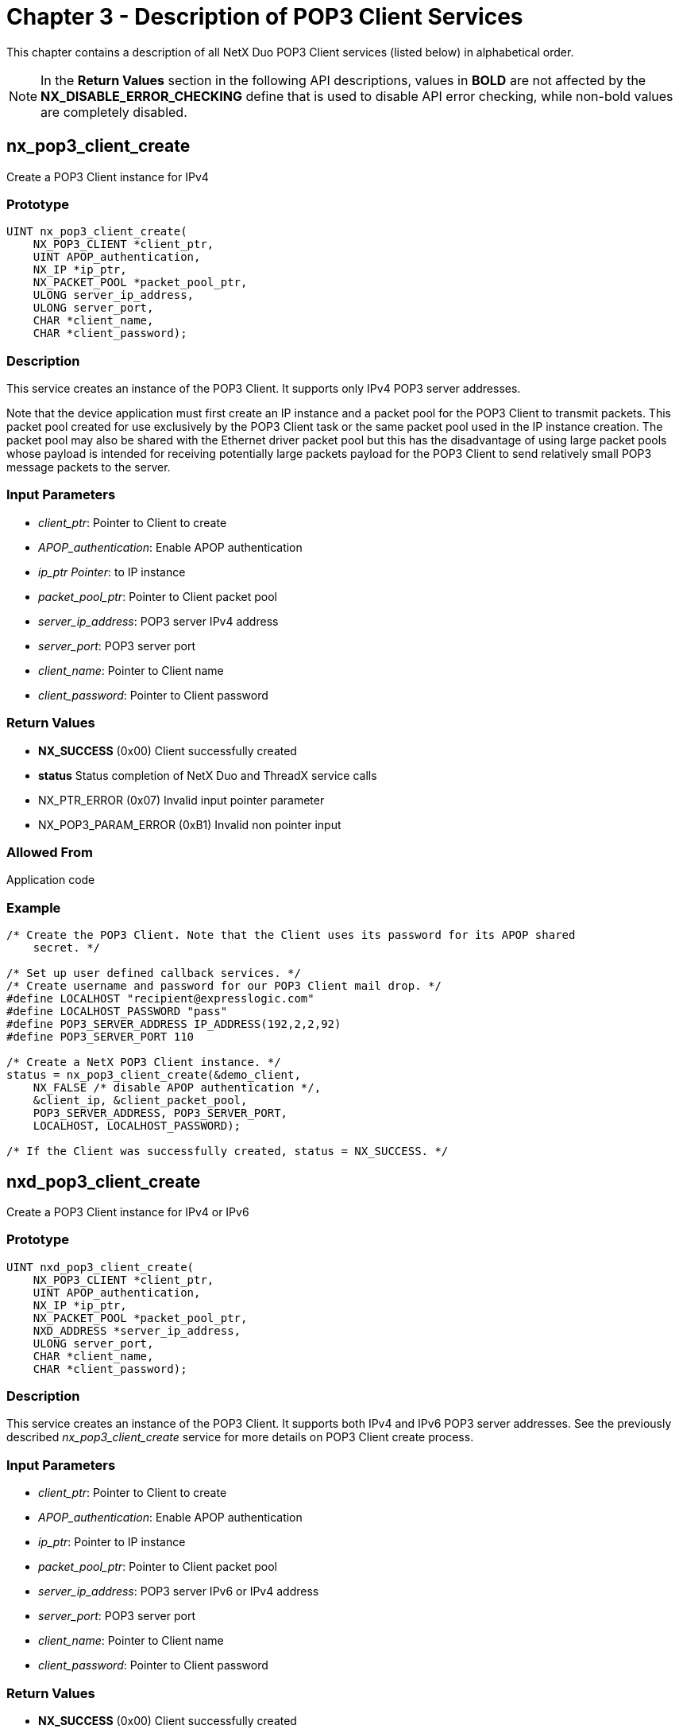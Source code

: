 ////

 Copyright (c) Microsoft
 Copyright (c) 2024-present Eclipse ThreadX contributors
 
 This program and the accompanying materials are made available 
 under the terms of the MIT license which is available at
 https://opensource.org/license/mit.
 
 SPDX-License-Identifier: MIT
 
 Contributors: 
     * Frédéric Desbiens - Initial AsciiDoc version.

////

= Chapter 3 - Description of POP3 Client Services
:description: This chapter contains a description of all NetX Duo POP3 Client services (listed below) in alphabetical order.

This chapter contains a description of all NetX Duo POP3 Client services (listed below) in alphabetical order.

NOTE: In the *Return Values* section in the following API descriptions, values in *BOLD* are not affected by the *NX_DISABLE_ERROR_CHECKING* define that is used to disable API error checking, while non-bold values are completely disabled.

== nx_pop3_client_create

Create a POP3 Client instance for IPv4

=== Prototype

[,C]
----
UINT nx_pop3_client_create(
    NX_POP3_CLIENT *client_ptr,
    UINT APOP_authentication,
    NX_IP *ip_ptr,
    NX_PACKET_POOL *packet_pool_ptr,
    ULONG server_ip_address,
    ULONG server_port,
    CHAR *client_name,
    CHAR *client_password);
----

=== Description

This service creates an instance of the POP3 Client. It supports only IPv4 POP3 server addresses.

Note that the device application must first create an IP instance and a packet pool for the POP3 Client to transmit packets. This packet pool created for use exclusively by the POP3 Client task or the same packet pool used in the IP instance creation. The packet pool may also be shared with the Ethernet driver packet pool but this has the disadvantage of using large packet pools whose payload is intended for receiving potentially large packets payload for the POP3 Client to send relatively small POP3 message packets to the server.

=== Input Parameters

* _client_ptr_: Pointer to Client to create
* _APOP_authentication_: Enable APOP authentication
* _ip_ptr Pointer_: to IP instance
* _packet_pool_ptr_: Pointer to Client packet pool
* _server_ip_address_: POP3 server IPv4 address
* _server_port_: POP3 server port
* _client_name_: Pointer to Client name
* _client_password_: Pointer to Client password

=== Return Values

* *NX_SUCCESS* (0x00) Client successfully created
* *status* Status completion of NetX Duo and ThreadX service calls
* NX_PTR_ERROR (0x07) Invalid input pointer parameter
* NX_POP3_PARAM_ERROR (0xB1) Invalid non pointer input

=== Allowed From

Application code

=== Example

[,C]
----
/* Create the POP3 Client. Note that the Client uses its password for its APOP shared
    secret. */

/* Set up user defined callback services. */
/* Create username and password for our POP3 Client mail drop. */
#define LOCALHOST "recipient@expresslogic.com"
#define LOCALHOST_PASSWORD "pass"
#define POP3_SERVER_ADDRESS IP_ADDRESS(192,2,2,92)
#define POP3_SERVER_PORT 110

/* Create a NetX POP3 Client instance. */
status = nx_pop3_client_create(&demo_client,
    NX_FALSE /* disable APOP authentication */,
    &client_ip, &client_packet_pool,
    POP3_SERVER_ADDRESS, POP3_SERVER_PORT,
    LOCALHOST, LOCALHOST_PASSWORD);

/* If the Client was successfully created, status = NX_SUCCESS. */
----

== nxd_pop3_client_create

Create a POP3 Client instance for IPv4 or IPv6

=== Prototype

[,C]
----
UINT nxd_pop3_client_create(
    NX_POP3_CLIENT *client_ptr,
    UINT APOP_authentication,
    NX_IP *ip_ptr,
    NX_PACKET_POOL *packet_pool_ptr,
    NXD_ADDRESS *server_ip_address,
    ULONG server_port,
    CHAR *client_name,
    CHAR *client_password);
----

=== Description

This service creates an instance of the POP3 Client. It supports both IPv4 and IPv6 POP3 server addresses. See the previously described _nx_pop3_client_create_ service for more details on POP3 Client create process.

=== Input Parameters

* _client_ptr_: Pointer to Client to create
* _APOP_authentication_: Enable APOP authentication
* _ip_ptr_: Pointer to IP instance
* _packet_pool_ptr_: Pointer to Client packet pool
* _server_ip_address_: POP3 server IPv6 or IPv4 address
* _server_port_: POP3 server port
* _client_name_:  Pointer to Client name
* _client_password_: Pointer to Client password

=== Return Values

* *NX_SUCCESS* (0x00) Client successfully created
* *status* Status completion of NetX Duo and ThreadX service calls
* NX_PTR_ERROR (0x07) Invalid input pointer parameter
* NX_POP3_PARAM_ERROR (0xB1) Invalid non pointer input

=== Allowed From

Application code

=== Example

[,C]
----
/* Create the POP3 Client. */

/* Create username and password for our POP3 Client mail drop. */
#define LOCALHOST "recipient@expresslogic.com"
#define LOCALHOST_PASSWORD "pass"
#define POP3_SERVER_PORT 110

/* Create a NetX POP3 Client instance. Also note the details of IPv6 address validation
    and enabling IPv6 and ICMPv6 services on the IP task are not shown here. See the
    NetX Duo User Guide for more details on this process.
*/
NXD_ADDRESS server_ip_address;

/* Set client IP interface address. */
server_ip_address.nxd_ip_version = NX_IP_VERSION_V6;
server_ip_address.nxd_ip_address.v6[0] = 0x20010db8;
server_ip_address.nxd_ip_address.v6[1] = 0xf101;
server_ip_address.nxd_ip_address.v6[2] = 0;
server_ip_address.nxd_ip_address.v6[3] = 0x101;
status = nxd_pop3_client_create(&demo_client,
    NX_FALSE /* disable APOP authentication */,
    &client_ip, &client_packet_pool,
    &server_ip_address, POP3_SERVER_PORT,
    LOCALHOST, LOCALHOST_PASSWORD);

/* If the Client was successfully created, status = NX_SUCCESS. */
----

== nx_pop3_client_delete

Delete a POP3 Client instance

=== Prototype

[,C]
----
UINT nx_pop3_client_delete(NX_POP3_CLIENT *client_ptr);
----

=== Description

This service deletes a previously created POP3 Client. Not that this service does not delete the POP3 Client packet pool. The device application must delete this resource separately if it no longer has use for the packet pool.

=== Input Parameters

* _client_ptr_: Pointer to Client to delete

=== Return Values

* *NX_SUCCESS* (0x00) Client successfully deleted
* NX_PTR_ERROR (0x07) Invalid input pointer parameter

=== Allowed From

Application code

=== Example

[,C]
----
/* Delete the POP3 Client. */
status = nx_pop3_client_delete (&demo_client);

/* If the Client was successfully deleted, status = NX_SUCCESS. */
----

== nx_pop3_client_mail_item_delete

Delete a specified mail item from the Client maildrop

=== Prototype

[,C]
----
UINT nx_pop3_client_mail_items_delete(
    NX_POP3_CLIENT *client_ptr,
    UINT mail_index);
----

=== Description

This service deletes the specified mail item from the Client maildrop. It is intended for after downloading the mail item, although some POP3 servers may automatically delete mail items after being requested by the Client.

=== Input Parameters

* _client_ptr_: Pointer to Client instance
* _mail_index_: Index into Client maildrop

=== Return Values

* *NX_SUCCESS* (0x00) Delete request successful
* *NX_POP3_INVALID_MAIL_ITEM*(0xB2) Invalid mail item index
* *NX_POP3_INSUFFICIENT_PACKET_PAYLOAD*(0xB6) Client packet payload too small for POP3 request.
* *NX_POP3_SERVER_ERROR_STATUS*(0xB4) Server replies with error status
* NX_POP3_CLIENT_INVALID_INDEX(0xB8) Invalid mail index input
* NX_PTR_ERROR (0x07) Invalid input pointer parameter

=== Allowed From

Application code

=== Example

[,C]
----
ULONG item_index;

/* Delete the POP3 Client mail item. */
status = nx_pop3_client_mail_item_delete(&demo_client, item_index);

/* If the server accepts the DELE request (and deletes the mail item), status =
    NX_SUCCESS. */
----

== nx_pop3_client_mail_item_get

Retrieve a specified mail item

=== Prototype

[,C]
----
UINT nx_pop3_client_mail_item_get(
    NX_POP3_CLIENT *client_ptr,
    UINT mail_item,
    ULONG *item_size);
----

=== Description

This service makes a RETR request to retrieve a mail item from the Client maildrop specified by the index mail_item. After making a RETR request, and receiving a positive response from the Server, the Client can start downloading the mail message using the _nx_pop3_client_mail_item_message_get_ service. Note that the service also supplies the size of the requested mail item extracted from the Server reply.

=== Input Parameters

* _client_ptr_: Pointer to Client instance
* _mail_item_: Index into Client maildrop
* _item_size_: Pointer to size of mail message

=== Return Values

* *NX_SUCCESS* (0x00) Mail item successfully retrieved
* *NX_POP3_INVALID_MAIL_ITEM* (0xB2) Invalid mail item index
* *NX_POP3_INSUFFICIENT_PACKET_PAYLOAD* (0xB6) Client packet payload too small for POP3 request.
* *NX_POP3_SERVER_ERROR_STATUS* (0xB4) Server replies with error status
* NX_POP3_CLIENT_INVALID_INDEX (0xB8) Invalid mail index input
* NX_PTR_ERROR (0x07) Invalid input pointer parameter

=== Allowed From

Application code

=== Example

[,C]
----
ULONG item_size;

/* Retrieve the POP3 Client mail item. */
status = nx_pop3_client_mail_item_get (&demo_client, 1, &item_size);

/* If the mail item was successfully obtained, status = NX_SUCCESS. */
----

== nx_pop3_client_mail_items_get

Retrieve the number of mail items in maildrop

=== Prototype

[,C]
----
UINT nx_pop3_client_mail_items_get(
    NX_POP3_CLIENT *client_ptr,
    UINT *number_mail_items,
    ULONG *maildrop_total_size);
----

=== Description

This service makes a STAT request to retrieve the number of mail items and total size of mail message data from the Client maildrop.

=== Input Parameters

* _client_ptr_: Pointer to Client instance
* _number_mail_item_: Number of mail in Client maildrop
* _maildrop_total_size_: Pointer to size of all mail message

=== Return Values

* *NX_SUCCESS* (0x00) Mail item successfully retrieved
* *NX_POP3_INVALID_MAIL_ITEM* (0xB2) Invalid mail item index
* *NX_POP3_INSUFFICIENT_PACKET_PAYLOAD* (0xB6) Client packet payload too small for POP3 request.
* *NX_POP3_SERVER_ERROR_STATUS* (0xB4) Server replies with error status
* NX_PTR_ERROR (0x07) Invalid input pointer parameter

=== Allowed From

Application code

=== Example

[,C]
----
UINT number_mail_items;

ULONG maildrop_total_size;

/* Retrieve the size and number of items in POP3 Client maildrop. */

status = nx_pop3_client_mail_item_get (&demo_client, 1, &number_mail_items,
    &maildrop_total_size);

/* If the maildrop data was successfully obtained, status = NX_SUCCESS. */
----

== nx_pop3_client_mail_item_message_get

Retrieve the specified mail item message

=== Prototype

[,C]
----
UINT nx_pop3_client_mail_item_message_get(
    NX_POP3_CLIENT *client_ptr,
    NX_PACKET **recv_packet_ptr,
    ULONG *bytes_retrieved,
    UINT *final_packet);
----

=== Description

This service retrieves the mail item message, size of the mail message, and if it is the last packet in the mail message. If final_packet is NX_TRUE the packet pointed to by recv_packet_ptr is the final packet in the mail item message.

=== Input Parameters

* _client_ptr_: Pointer to Client instance
* _recv_packet_ptr_: Received packet of message data
* _number_mail_item_: Number of mail in Client maildrop
* _maildrop_total_size_: Pointer to size of all mail message

=== Return Values

* *NX_SUCCESS* (0x00) Mail item successfully retrieved
* *NX_POP3_CLIENT_INVALID_STATE* (0xB7) Client packet payload too small for POP3 request.
* NX_PTR_ERROR (0x07) Invalid input pointer parameter

=== Allowed From

Application code

=== Example

[,C]
----
NX_PACKET *recv_packet_ptr;

ULONG bytes_retrieved;

UINT final_packet;

/* Retrieve the size and number of items in POP3 Client maildrop. */

status = nx_pop3_client_mail_item_message_get (&demo_client, &recv_packet_ptr,
    bytes_retrieved, final_packet);

/* If the maildrop message packet was successfully obtained, status = NX_SUCCESS. */
----

== nx_pop3_client_mail_item_size_get

Retrieve the size of the specified mail item

=== Prototype

[,C]
----
UINT nx_pop3_client_mail_item_size_get(
    NX_POP3_CLIENT *client_ptr,
    UINT mail_item, ULONG *size);
----

=== Description

This service makes a LIST request to obtain the size of the specified mail item.

=== Input Parameters

* _client_ptr_: Pointer to Client instance
* _mail_item_: Index into Client maildrop
* _size_: Pointer to size of mail message

=== Return Values

* *NX_SUCCESS* (0x00) Mail item successfully retrieved
* *NX_POP3_INVALID_MAIL_ITEM* (0xB2) Invalid mail item index
* *NX_POP3_INSUFFICIENT_PACKET_PAYLOAD* (0xB6) Client packet payload too small for POP3 request.
* *NX_POP3_SERVER_ERROR_STATUS* (0xB4) Server replies with error status
* NX_POP3_CLIENT_INVALID_INDEX (0xB8) Invalid mail index input
* NX_PTR_ERROR (0x07) Invalid input pointer parameter

=== Allowed From

Application code

=== Example

[,C]
----
ULONG size;

UINT mail_item;

/* Retrieve the size of the specified mail item in POP3 Client maildrop. */

status = nx_pop3_client_mail_item_size_get (&demo_client, mail_item, &size);

/* If the maildrop message packet was successfully obtained, status = NX_SUCCESS. */
----
